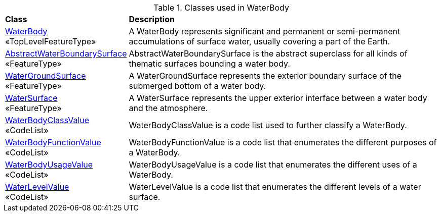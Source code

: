 [[WaterBody-class-table]]
.Classes used in WaterBody
[cols="2,6",options="headers"]
|===
^|*Class* ^|*Description*
|<<WaterBody-section,WaterBody>> +
 «TopLevelFeatureType»  |A WaterBody represents significant and permanent or semi-permanent accumulations of surface water, usually covering a part of the Earth.
|<<AbstractWaterBoundarySurface-section,AbstractWaterBoundarySurface>> +
 «FeatureType»  |AbstractWaterBoundarySurface is the abstract superclass for all kinds of thematic surfaces bounding a water body.
|<<WaterGroundSurface-section,WaterGroundSurface>> +
 «FeatureType»  |A WaterGroundSurface represents the exterior boundary surface of the submerged bottom of a water body.
|<<WaterSurface-section,WaterSurface>> +
 «FeatureType»  |A WaterSurface represents the upper exterior interface between a water body and the atmosphere.
|<<WaterBodyClassValue-section,WaterBodyClassValue>> +
 «CodeList»  |WaterBodyClassValue is a code list used to further classify a WaterBody.
|<<WaterBodyFunctionValue-section,WaterBodyFunctionValue>> +
 «CodeList»  |WaterBodyFunctionValue is a code list that enumerates the different purposes of a WaterBody.
|<<WaterBodyUsageValue-section,WaterBodyUsageValue>> +
 «CodeList»  |WaterBodyUsageValue is a code list that enumerates the different uses of a WaterBody.
|<<WaterLevelValue-section,WaterLevelValue>> +
 «CodeList»  |WaterLevelValue is a code list that enumerates the different levels of a water surface.
|===
